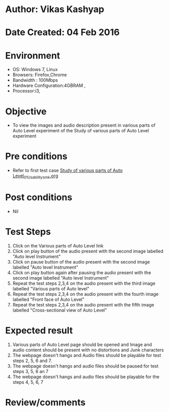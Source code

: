 * Author: Vikas Kashyap
* Date Created: 04 Feb 2016
* Environment
  - OS: Windows 7, Linux
  - Browsers: Firefox,Chrome
  - Bandwidth : 100Mbps
  - Hardware Configuration:4GBRAM , 
  - Processor:i3,

* Objective
  - To view the images and audio description present in various parts of Auto Level experiment of the Study of various parts of Auto Level experiment

* Pre conditions
  - Refer to first test case [[https://github.com/Virtual-Labs/surveying-lab-iitr/blob/master/test-cases/Integration_test-cases/Study%20of%20various%20parts%20of%20Auto%20Level/Study%20of%20various%20parts%20of%20Auto%20Level_01_Usability_smk.org][Study of various parts of Auto Level_01_Usability_smk.org]]

* Post conditions
  - Nil
* Test Steps
  1. Click on the Various parts of Auto Level link 
  2. Click on play button of the audio present with the second image labelled "Auto level Instrument"
  3. Click on pause button of the audio present with the second image labelled "Auto level Instrument"
  4. Click on play button again after pausing the audio present with the second image labelled "Auto level Instrument"
  5. Repeat the test steps 2,3,4 on the audio present with the third  image labelled "Various parts of Auto level"
  6. Repeat the test steps 2,3,4 on the audio present with the fourth image labelled "Front face of Auto Level"
  7. Repeat the test steps 2,3,4 on the audio present with the fifth image labelled "Cross-sectional view of Auto Level"
  

* Expected result
  1. Various parts of Auto Level page should be opened and Image and audio content should be present with no distortions and Junk characters
  2. The webpage doesn't hangs and Audio files should be playable for test steps 2, 5, 6 and 7.
  3. The webpage doesn't hangs and audio files should be paused for test steps 3, 5, 6 an 7
  4. The webpage doesn't hangs and audio files should be playable for the steps 4, 5, 6, 7

* Review/comments



